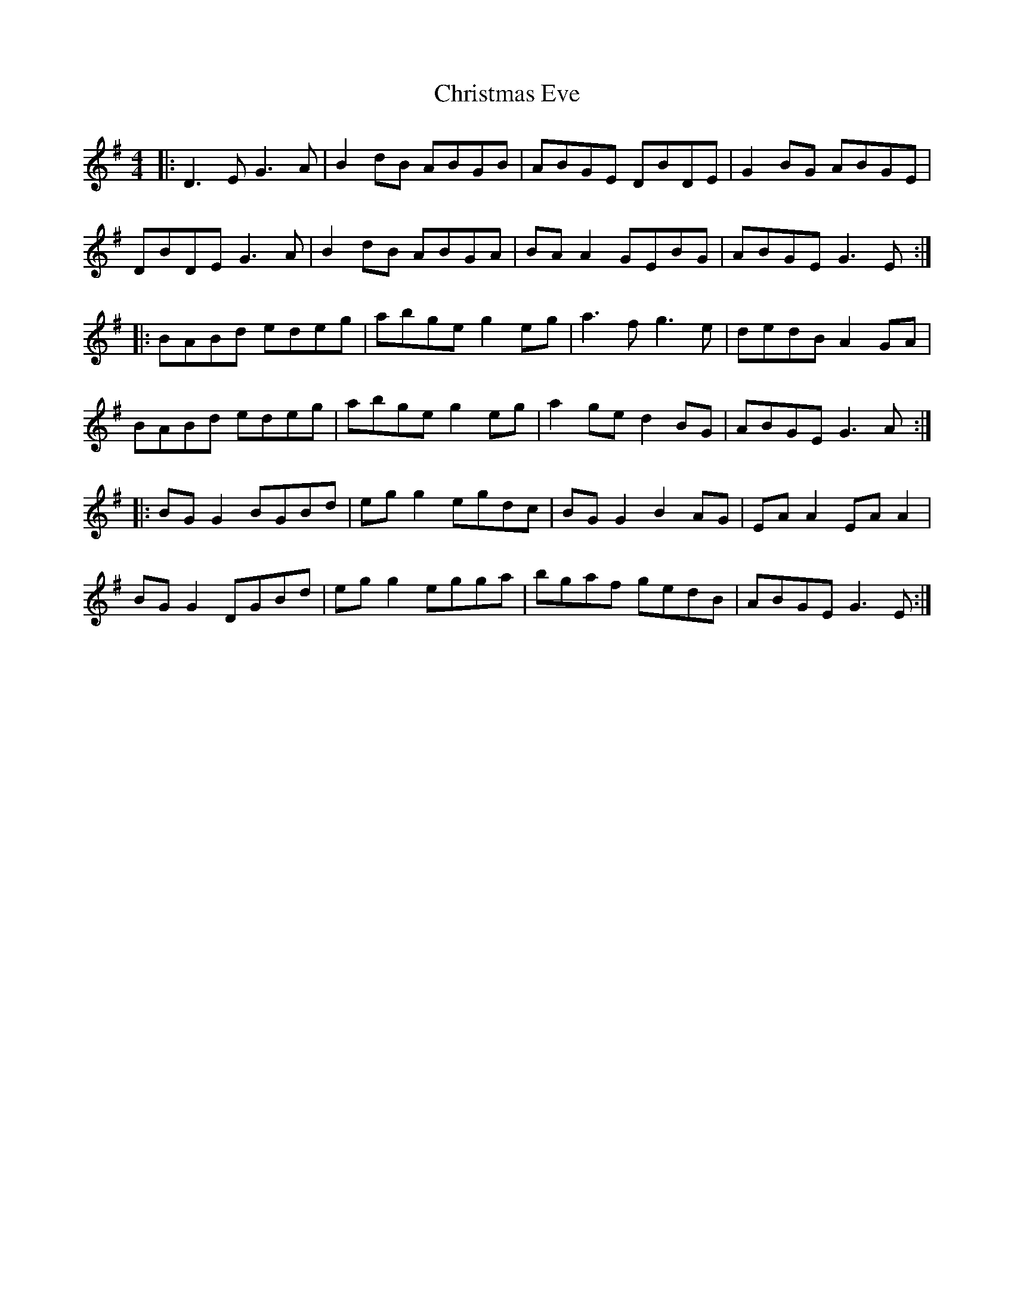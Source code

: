 X: 7110
T: Christmas Eve
R: reel
M: 4/4
K: Gmajor
|:D3E G3A|B2dB ABGB|ABGE DBDE|G2BG ABGE|
DBDE G3A|B2dB ABGA|BA A2 GEBG|ABGE G3E:|
|:BABd edeg|abge g2eg|a3f g3e|dedB A2GA|
BABd edeg|abge g2eg|a2ge d2BG|ABGE G3A:|
|:BG G2 BGBd|egg2 egdc|BG G2 B2 AG|EA A2 EA A2|
BG G2 DGBd|egg2 egga|bgaf gedB|ABGE G3E:|

